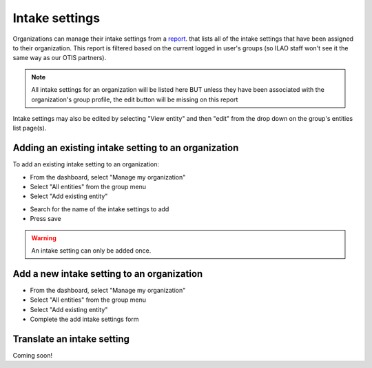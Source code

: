 ============================
Intake settings
============================


.. image:: ../assets/otis-intake-settings-admin.png

Organizations can manage their intake settings from a `report </admin/organizations/intake/settings>`_. that lists all of the intake settings that have been assigned to their organization. This report is filtered based on the current logged in user's groups (so ILAO staff won't see it the same way as our OTIS partners).

.. note::  All intake settings for an  organization will be listed here BUT unless they have been associated with the organization's group profile, the edit button will be missing on this report

Intake settings may also be edited by selecting "View entity" and then "edit" from the drop down on the group's entities list page(s).

.. image:: ../assets/otis-manage-relations.png


Adding an existing intake setting to an organization
======================================================

To add an existing intake setting to an organization:

* From the dashboard, select "Manage my organization"
* Select "All entities" from the group menu
* Select "Add existing entity"

.. image:: ../assets/otis-add-existing-intake-settings.png

* Search for the name of the intake settings to add
* Press save

.. warning:: An intake setting can only be added once.

.. image:: ../assets/otis-add-existing-picklist.png

Add a new intake setting to an organization
==============================================

* From the dashboard, select "Manage my organization"
* Select "All entities" from the group menu
* Select "Add existing entity"
* Complete the add intake settings form

Translate an intake setting
=============================

Coming soon!

